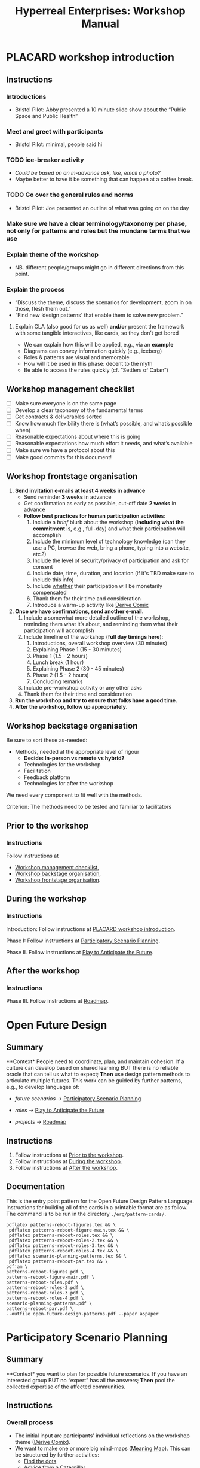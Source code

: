 :PROPERTIES:
:ID:       0cc6700c-1018-4309-8a5b-44359e171abe
:END:
#+TITLE: Hyperreal Enterprises: Workshop Manual
#+OPTIONS: H:3 num:t toc:nil ':t broken-links:mark
#+LATEX_HEADER_EXTRA: \usepackage[a4paper,bindingoffset=0.2in,left=1in,right=1in,top=1in,bottom=1in,footskip=.25in]{geometry}
#+LATEX_HEADER_EXTRA: \usepackage[dvipsnames]{xcolor}
#+LATEX_HEADER_EXTRA: \usepackage{fontspec}
#+LATEX_HEADER_EXTRA: \usepackage[math-style=french]{unicode-math}
#+LATEX_HEADER_EXTRA: \usepackage{mathtools}
#+LATEX_HEADER_EXTRA: \setmathfont[math-style=upright]{DejaVu Sans Mono}
#+LATEX_HEADER_EXTRA: \setmonofont[Color=blue]{Ubuntu Mono}
#+LATEX_HEADER_EXTRA: \newfontfamily{\mm}[Color=red]{DejaVu Sans Mono}
#+LATEX_HEADER_EXTRA: \setmainfont[BoldFont=EB Garamond,BoldFeatures={Color=ff0000}]{EB Garamond}
#+LATEX_HEADER_EXTRA: \newcommand{\hookuparrow}{\mathrel{\rotatebox[origin=c]{90}{$\hookrightarrow$}}}
#+LATEX_HEADER_EXTRA: \usepackage{fix-abstract}
#+LATEX_HEADER_EXTRA: \definecolor{pale}{HTML}{fffff8}
#+LATEX_HEADER_EXTRA: \definecolor{orgone}{HTML}{83a598}
#+LATEX_HEADER_EXTRA: \definecolor{orgtwo}{HTML}{fabd2f}
#+LATEX_HEADER_EXTRA: \definecolor{orgthree}{HTML}{d3869b}
#+LATEX_HEADER_EXTRA: \definecolor{orgfour}{HTML}{fb4933}
#+LATEX_HEADER_EXTRA: \definecolor{orgfive}{HTML}{b8bb26}
#+LATEX_HEADER_EXTRA: \definecolor{gruvbg}{HTML}{1d2021}
#+LATEX_HEADER_EXTRA: \newenvironment*{emptyenv}{}{}
#+LATEX_HEADER_EXTRA: \usepackage{sectsty}
#+LATEX_HEADER_EXTRA: \sectionfont{\normalfont\color{red}\selectfont}
#+LATEX_HEADER_EXTRA: \subsectionfont{\normalfont\selectfont}
# #+LATEX_HEADER: \subsubsectionfont{\normalfont\selectfont}
#+LATEX_HEADER_EXTRA: \paragraphfont{\normalfont\selectfont}
#+LATEX_HEADER_EXTRA: \subsubsectionfont{\normalfont\selectfont\color{black!50}}

\begin{abstract}
\noindent This document is a linear treatment of the PLACARD workshop.
\end{abstract}

\setcounter{tocdepth}{2}
\tableofcontents
# IMPORT
* PLACARD workshop introduction
:PROPERTIES:
:tag: :HL:WS:
:CUSTOM_ID: b7b42aa2-c57c-4bcc-bc45-be9b63972be7
:END:

** Instructions

*** Introductions
- Bristol Pilot: Abby presented a 10 minute slide show about the "Public Space and Public Health"
*** Meet and greet with participants
- Bristol Pilot: minimal, people said hi
*** TODO ice-breaker activity
- /Could be based on an in-advance ask, like, email a photo?/
- Maybe better to have it be something that can happen at a coffee break.
*** TODO Go over the general rules and norms
- Bristol Pilot: Joe presented an outline of what was going on on the day
*** Make sure we have a clear terminology/taxonomy per phase, not only for patterns and roles but the mundane terms that we use
*** Explain theme of the workshop
- NB. different people/groups might go in different directions from this point.
*** Explain the process
- "Discuss the theme, discuss the scenarios for development, zoom in on those, flesh them out."
- "Find new ‘design patterns’ that enable them to solve new problem."
**** Explain CLA (also good for us as well) *and/or* present the framework with some tangible interactives, like cards, so they don’t get bored
- We can explain how this will be applied, e.g., via an *example*
- Diagrams can convey information quickly (e.g., iceberg)
- Roles & patterns are visual and memorable
- How will it be used in this phase: decent to the myth
- Be able to access the rules quickly (cf. "Settlers of Catan")

** Workshop management checklist
:PROPERTIES:
:tag: :WS:
:CUSTOM_ID: e28fb669-45a6-4916-b56b-a3afd6238d4f
:END:

- [ ] Make sure everyone is on the same page
- [ ] Develop a clear taxonomy of the fundamental terms
- [ ] Get contracts & deliverables sorted
- [ ] Know how much flexibility there is (what’s possible, and what’s possible when)
- [ ] Reasonable expectations about where this is going
- [ ] Reasonable expectations how much effort it needs, and what’s available
- [ ] Make sure we have a protocol about this
- [ ] Make good commits for this document!
** Workshop frontstage organisation
:PROPERTIES:
:tag: :WS:
:CUSTOM_ID: 2a01f142-31c7-4e86-ae10-e14e85b4dda9
:END:

1. *Send invitation e-mails at least 4 weeks in advance*
   - Send reminder *3 weeks* in advance
   - Get confirmation as early as possible, cut-off date *2 weeks* in advance
   - *Follow best practices for human participation activities:*
      1. Include a /brief/ blurb about the workshop (*including what the commitment* is, e.g., full-day) and what their participation will accomplish
      2. Include the minimum level of technology knowledge (can they use a PC, browse the web, bring a phone, typing into a website, etc.?)
      3. Include the level of security/privacy of participation and ask for consent
      4. Include date, time, duration, and location (if it's TBD make sure to include this info)
      5. Include _whether_ their participation will be monetarily compensated
      6. Thank them for their time and consideration
      7. Introduce a warm-up activity like [[id:615846a2-1795-40b4-8dfb-3e12923fccc0][Dérive Comix]]
2. *Once we have confirmations, send another e-mail.*
   1. Include a somewhat more detailed outline of the workshop, reminding them what it’s about, and reminding them what their participation will accomplish
   2. Include timeline of the workshop (*full day timings here*):
      1. Introductions, overall workshop overview (30 minutes)
      2. Explaining Phase 1 (15 - 30 minutes)
      3. Phase 1 (1.5 - 2 hours)
      4. Lunch break (1 hour)
      5. Explaining Phase 2 (30 - 45 minutes)
      6. Phase 2 (1.5 - 2 hours)
      7. Concluding remarks
   3. Include pre-workshop activity or any other asks
   4. Thank them for their time and consideration
3. *Run the workshop and try to ensure that folks have a good time.*
4. *After the workshop, follow up appropriately.*
** Workshop backstage organisation
:PROPERTIES:
:tag: :WS:
:CUSTOM_ID: 781d52fa-71a9-4c90-b4f6-9b0dd4244c33
:END:

Be sure to sort these as-needed:

- Methods, needed at the appropriate level of rigour
  - *Decide: In-person vs remote vs hybrid?*
  - Technologies for the workshop
  - Facilitation
  - Feedback platform
  - Technologies for after the workshop

We need every component to fit well with the methods.

****** Criterion: The methods need to be tested and familiar to facilitators
** Prior to the workshop
:PROPERTIES:
:tag: :WS:
:CUSTOM_ID: 9accd402-6d28-4ee2-ac35-44b4fe682d53
:END:

*** Instructions

Follow instructions at
- [[id:e28fb669-45a6-4916-b56b-a3afd6238d4f][Workshop management checklist]],
- [[id:781d52fa-71a9-4c90-b4f6-9b0dd4244c33][Workshop backstage organisation]],
- [[id:2a01f142-31c7-4e86-ae10-e14e85b4dda9][Workshop frontstage organisation]].

** During the workshop
:PROPERTIES:
:tag: :WS:
:CUSTOM_ID: c8823bc4-d08e-4486-9841-c914bba9977e
:END:

*** Instructions

Introduction: Follow instructions at [[id:b7b42aa2-c57c-4bcc-bc45-be9b63972be7][PLACARD workshop introduction]].

Phase I: Follow instructions at [[id:95072d03-1359-4863-bad1-651191eb2f38][Participatory Scenario Planning]].

Phase II. Follow instructions at [[id:85fefbc1-ca57-46fa-a8b2-154821a56c75][Play to Anticipate the Future]].
** After the workshop
:PROPERTIES:
:tag: :WS:
:CUSTOM_ID: 3d0acf49-0c87-4aaa-94b3-84e5d926d58d
:END:

*** Instructions

Phase III. Follow instructions at [[id:92e18906-d0e6-4e73-a9cf-fbdad931f3cf][Roadmap]].
* Open Future Design
:PROPERTIES:
:tag: :HL:WS:
:CUSTOM_ID: 66d6f9a0-c5ab-480d-8010-5c645aeadc17
:END:

** Summary

**Context* People need to coordinate, plan, and maintain cohesion. *If* a
culture can develop based on shared learning BUT there is no reliable
oracle that can tell us what to expect; *Then* use design pattern
methods to articulate multiple futures. This work can be guided by
further patterns, e.g., to develop languages of:

- /future scenarios/ →  [[id:95072d03-1359-4863-bad1-651191eb2f38][Participatory Scenario Planning]]
#  - cf. [[id:615846a2-1795-40b4-8dfb-3e12923fccc0][Dérive Comix]], [[id:407beae8-ab2f-4340-9552-211d3b92ede6][Meaning Map]], [[id:bf8791b5-e50b-4666-bc01-286e279a5971][Reinfuse Expertise]]

- /roles/ →  [[id:85fefbc1-ca57-46fa-a8b2-154821a56c75][Play to Anticipate the Future]]
#  - cf. [[id:a0796d9e-664b-46fa-bb37-7f6a6fc15584][Kaijū Communicator]], [[id:57d46961-a056-435e-85d2-27ab6e0de7f6][Historian]], [[id:5826c7d9-8962-433d-83c5-27a5196908ea][Analyst]], [[id:48a1d6a3-800d-46bd-8a4a-0d3414ecf150][Designer]]

- /projects/ →  [[id:92e18906-d0e6-4e73-a9cf-fbdad931f3cf][Roadmap]]
#  - cf. [[id:f5a1bc15-5abb-44d6-8f7a-e254974c9002][Project Action Review]]

** Instructions

1. Follow instructions at [[id:9accd402-6d28-4ee2-ac35-44b4fe682d53][Prior to the workshop]].
2. Follow instructions at [[id:c8823bc4-d08e-4486-9841-c914bba9977e][During the workshop]].
3. Follow instructions at [[id:3d0acf49-0c87-4aaa-94b3-84e5d926d58d][After the workshop]].

** Documentation

This is the entry point pattern for the Open Future Design Pattern
Language.  Instructions for building all of the cards in a printable
format are as follow.  The command is to be run in the directory
=./erg/pattern-cards/=.

#+begin_src
pdflatex patterns-reboot-figures.tex && \
 pdflatex patterns-reboot-figure-main.tex && \
 pdflatex patterns-reboot-roles.tex && \
 pdflatex patterns-reboot-roles-2.tex && \
 pdflatex patterns-reboot-roles-3.tex && \
 pdflatex patterns-reboot-roles-4.tex && \
 pdflatex scenario-planning-patterns.tex && \
 pdflatex patterns-reboot-par.tex && \
pdfjam \
patterns-reboot-figures.pdf \
patterns-reboot-figure-main.pdf \
patterns-reboot-roles.pdf \
patterns-reboot-roles-2.pdf \
patterns-reboot-roles-3.pdf \
patterns-reboot-roles-4.pdf \
scenario-planning-patterns.pdf \
patterns-reboot-par.pdf \
--outfile open-future-design-patterns.pdf --paper a5paper
#+end_src
* Participatory Scenario Planning
:PROPERTIES:
:tag: :HL:WS:
:CUSTOM_ID: 95072d03-1359-4863-bad1-651191eb2f38
:END:

** Summary

**Context* you want to plan for possible future scenarios. *If* you have
an interested group BUT no "expert" has all the answers; *Then* pool the
collected expertise of the affected communities.

** Instructions

*** Overall process

- The initial input are participants' individual reflections on the workshop theme ([[id:615846a2-1795-40b4-8dfb-3e12923fccc0][Dérive Comix]]).
- We want to make one or more big mind-maps ([[id:407beae8-ab2f-4340-9552-211d3b92ede6][Meaning Map]]). This can be structured by further activities:
  - [[id:a853be79-85c1-4ffa-9750-459192c539e8][Find the dots]]
  - [[id:0ef4b185-513f-40c2-b884-6213601bbe09][Advice from a Caterpillar]]
- These can be improved by coming up with dimensions in which things can optimise in some direction (good/bad) ([[id:105e0ad7-ada7-4cee-b2c6-a68d08096159][Dimension analysis]])
- Once we have dimensions, we can describe scenarios that merge the themes and dimensions, outlining possible directions of development ([[id:7357a42a-9691-4669-92c3-895d9061dda5][Build Scenarios]])
- The maps can be enriched by bringing in areas of expertise ([[id:bf8791b5-e50b-4666-bc01-286e279a5971][Reinfuse Expertise]])
- Post Phase 1 immediate feedback; check on participants (like a mini-PAR).

*** Materials
- Big sheets of paper

*** Intended outcomes
- Merge everything into one big shared possibility space
- Identify core issues

*** Responsibilities of facilitators

- Move things along, e.g., so that we identify and elaborate the blockers, but don’t get stuck on them
- Merge and evolve the mindmaps both within groups and across groups
- Identify [[id:d7c5081f-cc76-4893-9daa-ff13b9bf1ae2][scenarios]].

** Phase I Feedback

*** Improve processing of input
- Consider *centralising the data*, since a lot of stuff is currently buried.
- Explain where the notes are, how to find the LaTeX files, git repos, &c.
- This follows patterns of the EmacsConf organisation, e.g., minimal commits, logs, etc.

*** How to merge multiple mindmaps?
- *Merging* might be easier to do with software, without them, you can get a spaghetti-fest; distilling, by asking "What are the key nodes?"; it feels like this is particularly important.
- Building something that distills the info

** Phase I Evolution

- JC: Initial translation of materials into Org Roam notes (21/11/2022)
** Dérive Comix
:PROPERTIES:
:tag: :WS:
:CUSTOM_ID: 615846a2-1795-40b4-8dfb-3e12923fccc0
:END:

*** Summary

**Context* you want to develop some future scenarios to explore with a
group. *If* you have an group BUT everyone has their own experiences;
**Then* Go for a walk or just look out the window wherever you, and
document what you see. Follow up by preparing your materials to share in
a succinct fashion, e.g., as photos, a screenshot, slides, sketches, a
zine, a map, or some PostIt notes.

*** Instructions

Walk for one hour around your neighbourhood.  Address some or all of
the following questions, possibly documenting them with photos, text,
or video clips.

What are you observing (sight, sound, smell)?  What are the obvious
things?  What are the sites of meaning, e.g., a bowl that is more than
just ‘a bowl’?  Where is meaning made unclear or fragmented?  What are
you experiencing (feelings, thoughts, first impressions)?  How have
things changed?  (It’s OK to get lost, but if you’re feeling lost when
reading these instructions, you may want to read this short intro to
the [[https://www.publicstreet.org/derive][dérive]].)

Follow up by preparing your materials to share in a succinct fashion,
e.g., as slides, sketches, a zine, a map, or some PostIt notes.
** Meaning Map
:PROPERTIES:
:tag: :WS:
:CUSTOM_ID: 407beae8-ab2f-4340-9552-211d3b92ede6
:END:

*** Summary

**Context* We have collected images describing people's worlds (see
[[id:615846a2-1795-40b4-8dfb-3e12923fccc0][Dérive Comix]]). *If* you want to distill shared meaning BUT everyone has
their own experience; *Then* talk together about the problems and
opportunities that everyone sees. Maybe some of these will cluster
together, or maybe everyone will have their own different perspective:
that's OK. You can use these different viewpoints to get everyone on
the same map.

*** Instructions

Return to your small groups and bring together the themes you
identified earlier.  Informed by your reflections, work together with
the group to arrange the information on a map.  Notice that since
people navigated different physical locations, your ‘map’ is likely to
be somewhat abstract.  Where it makes sense, the map should record
different perspectives from people in the group.  For example, the
older people might perceive the place they explored to be a village,
while younger people perceive it to be a settlement on the outskirts
of town.  You might have different perspectives on what’s missing.
Try to articulate such complexities.
** Reinfuse Expertise
:PROPERTIES:
:tag: :WS:
:CUSTOM_ID: bf8791b5-e50b-4666-bc01-286e279a5971
:END:

*** Summary

**Context* a group wants to build a [[id:407beae8-ab2f-4340-9552-211d3b92ede6][Meaning Map]]. *If* everyone has
experience as a citizen BUT they also have expertise; *Then* begin by
removing expertise to get everyone on the same page, and subsequently
reinfuse expertise to enable richer and more complex thinking.
* Play to Anticipate the Future
:PROPERTIES:
:tag: :HL:WS:
:CUSTOM_ID: 85fefbc1-ca57-46fa-a8b2-154821a56c75
:END:

** Summary

**Context* you want to have fun with friends, colleagues or
acquaintances. *If* you want to explore possible futures BUT time travel
does not exist and you don't know what to expect; *Then* play a game
that lets you experience a plausible future scenario together.

** Instructions

*** Overall process

**** Rapid training:

- *Explain the game*:
  - We should explain the game by trying it a few times.
- *Explain the roles*:
  - We need to convey that each role convey a little bit of a design pattern, or multiple of those.
  - “Why can’t I be myself?” - Yes you can, you just get a different colored scarf
  - How should each participant use these roles?
- In short, what does each role represent?
  - "‘However’, ‘because’, ‘therefore’, ‘specifically’".
- What are the rules of the game?
  - [Need more time to re-do the discussion multiple times to optimize this.]

**** Scenario exploration:

- Enrich the scenarios using the familiar pattern from [[id:f447153f-7ff5-449d-bb08-67f579dda53f][Dérive Comix Part 2]].
- Develop [[id:7c0dce3b-d5ea-4712-a771-6ff26f143686][A path forward]].  Each role as a part to play in doing this:
  - [[id:e38d2006-bcf7-494b-bd51-d8932b1ed0cd][Back to reality]] (Analyst)
  - [[id:34be214c-5885-4794-b93c-84e49ddad18b][Connections from Kafka]] (Kaijū Communicator)
  - [[id:ed238393-a7e4-4a0d-9eb2-3d6ab745c170][New patterns]] (Designer)
  - [[id:baa168fb-37a0-4144-ab16-d4962728ea9c][Project Action Preview]] (Historian)
- If there's time, [[id:092e4fe4-ee4f-494d-8776-c5f1389e8dc0][Repeat Phase II]] for extra practice.
- [[id:848c8c3d-cde3-48b4-9dae-23eca4db440d][Share back]]
- [[id:f5a1bc15-5abb-44d6-8f7a-e254974c9002][Project Action Review]]

*** Materials
- Need "another big sheet of paper" to elaborate what that thing is like, e.g., what is it like for you, what is it like for me.

*** Intended outcome
- Reverse CLA process to return from Myth to Litany.
  - ‘Produce new headlines.’

** Phase II Feedback

*** Strategy: consider using Org Roam intelligently

- We’d stopped using it as we originally intended, and just had meeting notes
- Leo’s happy to create a slip-box following the patterns of Noorah’s agenda & create an operational manual
- This will be a ‘moderated’ shared slip box; we can have all the data so far, can create notes, read things, etc.
- *Method for maintaining structure* can be taught later after we have the contents

** Phase II Evolution

- Could we view "evolution" inside the diagram?
- We do have ways to track & see how things have changed; it'd be good to upgrade the interface
- If the tools aren't there yet, we can mimic the tools.
- Anyway, using Org Roam again will help us see where the /feature evolution/ should be
** Kaijū Communicator
:PROPERTIES:
:tag: :WS:
:CUSTOM_ID: a0796d9e-664b-46fa-bb37-7f6a6fc15584
:END:


*** Summary

**Context* When developing a vision of the future. *If* people start to
agree BUT no one challenges what's going on, solutions become brittle;
**Then* use words like "/however/" to challenge proposals and highlight
conflicts.
** Historian
:PROPERTIES:
:tag: :WS:
:CUSTOM_ID: 57d46961-a056-435e-85d2-27ab6e0de7f6
:END:

*** Summary

**Context* When developing a vision of the future. *If* people start to
agree BUT no one connects it with local history and concrete actions,
then work bogs down; *Then* use words like "/specifically/" to connect
abstract problems and solutions to specific actions.
** Analyst
:PROPERTIES:
:tag: :WS:
:CUSTOM_ID: 5826c7d9-8962-433d-83c5-27a5196908ea
:END:

*** Summary

**Context* When developing a vision of the future. *If* people start to
form a solution BUT no one connects it with the complex reasons why that
solution is likely to work, then it's likely to be fragile; *Then* use
words like "/because/" to describe the complex reasons that the solution
is likely to work.
** Designer
:PROPERTIES:
:tag: :WS:
:CUSTOM_ID: 48a1d6a3-800d-46bd-8a4a-0d3414ecf150
:END:


*** Summary

**Context* When developing a vision of the future. *If* people start to
form a solution BUT we don't connect it with our existing knowledge,
then it's likely to be fragile; *Then* use words like "/therefore/" to
describe the solution in terms of other known solutions.
** Find the dots
:PROPERTIES:
:tag: :WS:
:CUSTOM_ID: a853be79-85c1-4ffa-9750-459192c539e8
:END:

*** Instructions

Join together with other workshop participants in small groups to
share your results from the previous activity, and cluster the themes
that you find there.
** Advice from a Caterpillar
:PROPERTIES:
:tag: :WS:
:CUSTOM_ID: 0ef4b185-513f-40c2-b884-6213601bbe09
:END:

Reflect on your observations, and use them to describe your
perspective.  You might comment on aspects of your values,
professional training, and life experiences that led you to make the
observations you did, as well as the direct circumstances that
contributed to shaping your experience.
** Problem indentification

*** Instructions
Working together with the small group, talk about any problems you
noticed.  How does the map represent stressful or concerning
experiences?  What are some alternative histories or alternative
futures that would describe how the circumstances would have changed?
** Dimension analysis

*** Instructions

Coming back together with the full group, arrange the maps you created
across a set of dimensions.  Two dimensions would be traditional:
creating a 2-by-2 grid with ``best'' in the upper right, ``worst'' in
the lower left, and so on — but feel free to use as many dimensions as
you wish.  For example, it could be helpful to use the [[https://en.wikipedia.org/wiki/Theory_of_Basic_Human_Values][Theory of Basic
Human Values]] to organise the scenarios.
** Build Scenarios

*** Instructions

Working together with the full group, use the dimensions you created
in the previous activities (together with the maps and stories) to
give descriptive names to some scenarios for the future.  These should
sum up the map(s) in each quadrant (or more generally, segment) from
the diagrammatic analysis.
** Dérive Comix Part 2
:PROPERTIES:
:tag: :WS:
:CUSTOM_ID: f447153f-7ff5-449d-bb08-67f579dda53f
:END:

Explore your scenarios together in your imagination and discuss what
you find there.  What are some of the things you observe from the
perspective of your new role?  What things that you observe from the
perspective of your prior training and experience?
** Connections from Kafka
:PROPERTIES:
:tag: :WS:
:CUSTOM_ID: 34be214c-5885-4794-b93c-84e49ddad18b
:END:

The [[id:a0796d9e-664b-46fa-bb37-7f6a6fc15584][Kaijū Communicator]] should now develop and communicate significant
purturbations to the scenario.
** A path forward
:PROPERTIES:
:tag: :WS:
:CUSTOM_ID: 7c0dce3b-d5ea-4712-a771-6ff26f143686
:END:

Work to develop a story of the future evolution to the scenario,
taking into account the meaning threats.
** Back to reality
:PROPERTIES:
:tag: :WS:
:CUSTOM_ID: e38d2006-bcf7-494b-bd51-d8932b1ed0cd
:END:

As the process of building [[id:7c0dce3b-d5ea-4712-a771-6ff26f143686][A path forward]] develops, the [[id:5826c7d9-8962-433d-83c5-27a5196908ea][Analyst]] should
build a tableau of 4 meaningful symbols indexed to the four CLA
layers, summarising the exploration above.
** New patterns
:PROPERTIES:
:tag: :WS:
:CUSTOM_ID: ed238393-a7e4-4a0d-9eb2-3d6ab745c170
:END:

As the process of building [[id:7c0dce3b-d5ea-4712-a771-6ff26f143686][A path forward]] develops, the [[id:48a1d6a3-800d-46bd-8a4a-0d3414ecf150][Designer]]
should write down some new design patterns that relate to the skills
of participants.
** Project Action Preview
:PROPERTIES:
:tag: :WS:
:CUSTOM_ID: baa168fb-37a0-4144-ab16-d4962728ea9c
:END:

As the process of building [[id:7c0dce3b-d5ea-4712-a771-6ff26f143686][A path forward]] develops, the [[id:57d46961-a056-435e-85d2-27ab6e0de7f6][Historian]]
should write down next steps for participants to take after the
workshop.  These actions might help people learn the skills they need
to bring about any beneficial aspects of the scenario (e.g., to
prepare for an adaptive response to a challenging situation).  The
actions may need to be scaffolded by new tools, policies, or other
innovations: write these down, also.
** Repeat Phase II
:PROPERTIES:
:tag: :WS:
:CUSTOM_ID: 092e4fe4-ee4f-494d-8776-c5f1389e8dc0
:END:

Reform groups, and run the exercises from Myths with a new
[[id:57d46961-a056-435e-85d2-27ab6e0de7f6][Historian]]. The new Historian should recap key points from the PAR from
the previous group’s Systems-to-Litany exercise, and the team should
then explore the new scenario, following all of the steps again.

This process can be repeated more than once as time allows. As you
work through this activity, feel free to introduce connections with
the previous scenario(s) you already explored, although the new
Historian won’t be familiar with them.
** Share back
:PROPERTIES:
:tag: :WS:
:CUSTOM_ID: 848c8c3d-cde3-48b4-9dae-23eca4db440d
:END:

We’re at the end of our time together, let’s share back any crucial points with a full-group PAR.

* Roadmap
:PROPERTIES:
:tag: :HL:WS:
:CUSTOM_ID: 92e18906-d0e6-4e73-a9cf-fbdad931f3cf
:END:

** Summary

**Context* a group needs to coordinate its activities over a period of
time. *If* the landscape is complex and not completely knowable BUT
adjustment to action based on feedback is possible; *Then* use an
explicit mechanism to share information about goals, obstacles, methods,
and resources.

** Instructions

*** Overall process

- *Review Phase I and Phase II*:
  - [[id:f5a1bc15-5abb-44d6-8f7a-e254974c9002][Project Action Review]]
- *Repeat with variations, as needed.*
- *Respond to participants in the pilot workshops, and keep building energy*
- *Carry out meta-review periodically:*
  - [[id:56ce8d31-d3d6-4493-bb41-b07d810afbcc][Causal Layered Analysis]]
- Adjust workshop methods based on what we learned
- *Develop supportive methods and technology to scaffold ongoing work by communities*
  - [[id:2b1ca06d-486e-4398-a2c9-a4a9e303eaa3][Community Tech]]
- "Dogfood" this process by developing methods and technology that we ourselves find useful

**** Specific actions arising

- [ ] Alana from Bristol pilot wants to follow up; others may as well!
- [ ] Worth dropping a line to attendees of the Anticipation 2022 where they can be traced to say ‘thank you’

*** Materials

- Shared experience of facilitators
- This archive of working methods

**** Previous Runs of This or Related Workshops
***** 2022 November 18, Anticipation 2022 "Going Meta"
***** 2022 November 3rd pilot in Bristol on Public Space and Public Health, Arnolfini Arts
***** 2021 PLoP
***** 2021 Connected Learning Summit
***** 2021 Oxford Brookes University Creative Industry Festival
***** 2019 Anticipation Conference in Oslo “Fictional Peeragogical Anticipatory Learning Exploration”
***** 2014 OpenEdJam with ‘zine http://is.gd/openedjam


*** Intended outcome
We want to help communities grow and solve complicated problems that they would not readily solve without the kinds of interventions we’re offering.

** Phase III Feedback

*** Let’s make and maintain our own roadmap

- Recognise that we are living inside "Phase III"
- Make sure that we have things well prepared
- We do have a =yasnippet= based workflow for running the *meetings*, could we do something similar with the workflow for the *workshop*?
- Use a common agenda file for the Abby project; it will live somewhere we can all access & track tasks.
  - A potential implementation is at =~/exp2exp.github.io/src/erg/agenda.org= — that’s worth a look as a starter pack.
  - However, we could do something similar in a more distributed way, e.g., the following will create an agenda for all =TODO= items files within this repo that have the :WS: file tag.  There are only two such items so far.
  - We could, similarly, make additional mixes for different managerial views into the repo.

#+begin_src emacs-lisp
(defun org-scrum-board (&optional filter)
  (interactive)
  (let ((org-todo-keywords
         '((sequence "TODO(t)" "|" "DONE(y)"))))
  (org-todo-list "TODO")
  (when filter
    (org-agenda-filter-apply `(,filter) 'regexp))))

(defun org-scrum-board-workshop ()
  (interactive)
  (let ((org-agenda-sorting-strategy '((todo todo-state-up category-keep tag-up)))
        (org-agenda-files '("~/exp2exp.github.io/src/"))
        (org-agenda-title "Workshop Roadmap"))
    (org-scrum-board ":WS:")))

(global-set-key (kbd "C-c R e") 'org-scrum-board-workshop)
#+end_src

*** Let’s make and maintain our overall taxonomy

- Terms like “scenario” and “role” aren’t entirely clear, much less specifics like “Kaijū Communicator”: can we clear this up with a taxonomy?
- We’ll need to add some additional terms (like “disorder” or “meta”) per workshop run, but good to have a start with the core lexicon, then we could see how the other terms relate

** Phase III Evolution

- Having refactored things as a collection of Org Roam files, and reexported them as a linear document, we’re starting to have a "map" of the domain.
- Demo task tracker, above.  But, are these the right set of tasks?
** Project Action Review
:PROPERTIES:
:tag: :WS:
:CUSTOM_ID: f5a1bc15-5abb-44d6-8f7a-e254974c9002
:END:

*** Summary

**Context* Work in progress. *If* we are working on something together
BUT we might lose momentum; *Then* use a review template to think about
our progress. Questions like the following can be asked at any point in
a project, and provide a momentary record of perspectives which can be
analysed later.

1. /Review the intention: what do we (did we) expect to learn or make
   together?/

2. /Establish what is happening: what and how are we learning?/

3. /What are some different perspectives on what's happening?/

4. /What did we learn or change?/

5. /What else should we change going forward?/
** Causal Layered Analysis
:PROPERTIES:
:tag: :WS:
:CUSTOM_ID: 56ce8d31-d3d6-4493-bb41-b07d810afbcc
:END:

**Context* Work in progress. *If* we are working on something together BUT
we might lose direction; *Then* review our previous [[id:f5a1bc15-5abb-44d6-8f7a-e254974c9002][Project Action
Review]] data to sense-make about our progress and intentions.  This
process can be carried out routinely, e.g., after 6 or more sessions.
The template suggested by Causal Layered Analysis theory can be used.
This can be adapted in light of our roles, to help formulate new
patterns.

1. Litany (However...)
2. System (Because...)
3. Worldview (Therefore...)
4. Myth (Specifically...)

*** Examples

The Emacs Research Group developed a set of CLAs in 2021.

- [[id:eba531ea-7a47-4dba-bdd5-045d27cf0033][CLA 16 January 2021]]
- [[id:ef397d5d-b0d5-4764-b0f3-b1fb9f240302][CLA 20 February 2021]]
- [[id:8cfb334a-4176-4fa2-ac2f-8efff5f3c842][CLA 12 April 2021]]
- [[id:4b759839-5721-41e8-bce7-04606183bfc9][CLA 29 May 2021]]
- [[id:732219c0-9784-4593-b781-b82e54e948ce][CLA 16 October 2021]]

However, we left off at that point; see feedback below.

*** Feedback

- After discussion it seemed that there wasn't sufficient group buy-in to the CLA-creation process in these early exercises.  Although we had appropriated the PAR, we hadn't appropriated CLA.  Would it be possible to revisit the CLA to make it more meaningful?
- Addressing this could help make “Phase III” more useful in general!
